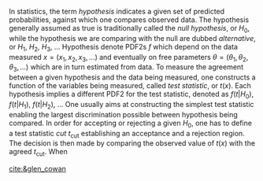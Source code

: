 In statistics, the term /hypothesis/ indicates a given set of predicted probabilities, against which one compares observed data.
The hypothesis generally assumed as true is traditionally called the /null hypothesis/, or $H_{0}$, while the hypothesis we are comparing with the null are dubbed /alternative/, or $H_{1}$, $H_{2}$, $H_{3}$, ...
Hypothesis denote \acp{PDF2} $f$ which depend on the data measured $x = (x_1,x_2,x_3,...)$ and eventually on free parameters $\theta = (\theta_1,\theta_2,\theta_3,...)$ which are in turn estimated from data.
To measure the agreement between a given hypothesis and the data being measured, one constructs a function of the variables being measured, called /test statistic/, or $t(x)$.
Each hypothesis implies a different \ac{PDF2} for the test statistic, denoted as $f(t|H_0)$, $f(t|H_1)$, $f(t|H_2)$, ...
One usually aims at constructing the simplest test statistic enabling the largest discrimination possible between hypothesis being compared.
In order for accepting or rejecting a given $H_0$, one has to define a test statistic /cut/ $t_{\text{cut}}$ establishing an acceptance and a rejection region.
The decision is then made by comparing the observed value of $t(x)$ with the agreed $t_{\text{cut}}$.
When

#+NAME: eq:significance_level
\begin{equation}
\alpha = \int_{t_{cut}}^{\infty} g(t|H_{0})dt
\end{equation}

#+NAME: eq:inverse_power
\begin{equation}
\beta = \int_{-\infty}^{t_{cut}} g(t|H_{1})dt
\end{equation}




[[cite:&glen_cowan]]




* Additional bibliography :noexport:
+ 
